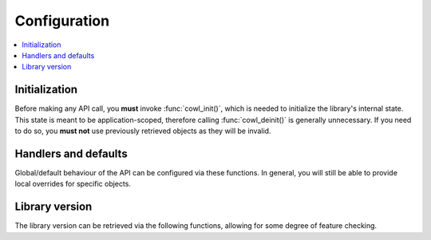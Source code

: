 =============
Configuration
=============

.. contents:: :local:

Initialization
==============

Before making any API call, you **must** invoke :func:`cowl_init()`, which is needed
to initialize the library's internal state. This state is meant to be application-scoped,
therefore calling :func:`cowl_deinit()` is generally unnecessary. If you need to do so,
you **must not** use previously retrieved objects as they will be invalid.

.. doxygengroup:: init
   :content-only:

Handlers and defaults
=====================

Global/default behaviour of the API can be configured via these functions. In general, you will
still be able to provide local overrides for specific objects.

.. doxygengroup:: config
   :content-only:

Library version
===============

The library version can be retrieved via the following functions, allowing for some degree
of feature checking.

.. doxygengroup:: version
   :content-only:
